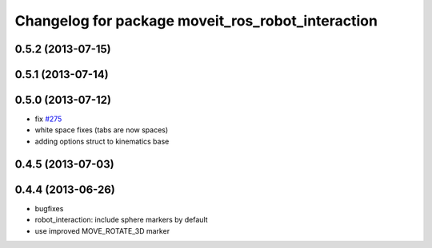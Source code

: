 ^^^^^^^^^^^^^^^^^^^^^^^^^^^^^^^^^^^^^^^^^^^^^^^^^^
Changelog for package moveit_ros_robot_interaction
^^^^^^^^^^^^^^^^^^^^^^^^^^^^^^^^^^^^^^^^^^^^^^^^^^

0.5.2 (2013-07-15)
------------------

0.5.1 (2013-07-14)
------------------

0.5.0 (2013-07-12)
------------------
* fix `#275 <https://github.com/ros-planning/moveit_ros/issues/275>`_
* white space fixes (tabs are now spaces)
* adding options struct to kinematics base

0.4.5 (2013-07-03)
------------------

0.4.4 (2013-06-26)
------------------
* bugfixes
* robot_interaction: include sphere markers by default
* use improved MOVE_ROTATE_3D marker
